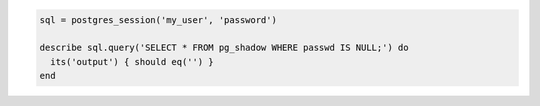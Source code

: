 .. The contents of this file may be included in multiple topics (using the includes directive).
.. The contents of this file should be modified in a way that preserves its ability to appear in multiple topics.

.. To test the PostgreSQL shadow password:

.. code-block:: ruby

   sql = postgres_session('my_user', 'password')

   describe sql.query('SELECT * FROM pg_shadow WHERE passwd IS NULL;') do
     its('output') { should eq('') }
   end
